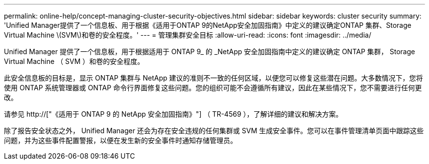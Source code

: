 ---
permalink: online-help/concept-managing-cluster-security-objectives.html 
sidebar: sidebar 
keywords: cluster security 
summary: 'Unified Manager提供了一个信息板、用于根据《适用于ONTAP 9的NetApp安全加固指南》中定义的建议确定ONTAP 集群、Storage Virtual Machine \(SVM\)和卷的安全程度。' 
---
= 管理集群安全目标
:allow-uri-read: 
:icons: font
:imagesdir: ../media/


[role="lead"]
Unified Manager 提供了一个信息板，用于根据适用于 ONTAP 9_ 的 _NetApp 安全加固指南中定义的建议确定 ONTAP 集群， Storage Virtual Machine （ SVM ）和卷的安全程度。

此安全信息板的目标是，显示 ONTAP 集群与 NetApp 建议的准则不一致的任何区域，以便您可以修复这些潜在问题。大多数情况下，您将使用 ONTAP 系统管理器或 ONTAP 命令行界面修复这些问题。您的组织可能不会遵循所有建议，因此在某些情况下，您不需要进行任何更改。

请参见 http://["《适用于 ONTAP 9 的 NetApp 安全加固指南》"] （ TR-4569 ），了解详细的建议和解决方案。

除了报告安全状态之外， Unified Manager 还会为存在安全违规的任何集群或 SVM 生成安全事件。您可以在事件管理清单页面中跟踪这些问题，并为这些事件配置警报，以便在发生新的安全事件时通知存储管理员。
